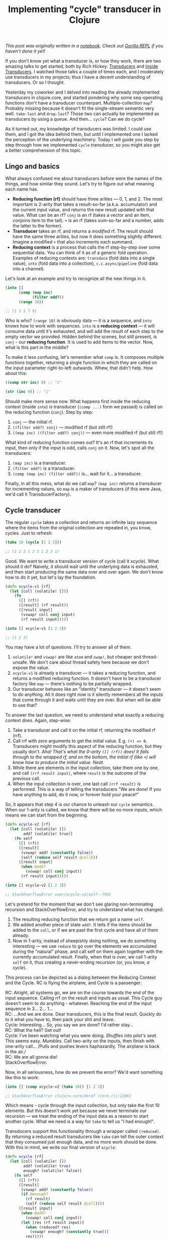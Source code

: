 #+title: Implementing "cycle" transducer in Clojure
#+tags: clojure transducers
#+OPTIONS: toc:nil author:nil

/This post was originally written in a [[http://notebook.bytopia.org/view.html?source=local&id=cycle-xduce][notebook]]. Check out [[http://gorilla-repl.org/][Gorilla REPL]] if you/
/haven't done it yet!/

If you don't know yet what a transducer is, or how they work, there are two
amazing talks to get started, both by Rich Hickey: [[https://www.youtube.com/watch?v=6mTbuzafcII][Transducers]] and [[https://www.youtube.com/watch?v=4KqUvG8HPYo][Inside
Transducers]]. I watched those talks a couple of times each, and I moderately use
transducers in my projects; thus I have a decent understanding of transducers.
Or so I thought.

Yesterday my coworker and I delved into reading the already implemented
transducers in clojure.core, and started pondering why some seq-operating
functions don't have a transducer counterpart. Multiple-collection =map=?
Probably missing because it doesn't fit the single-stream semantic very well.
=take-last= and =drop-last=? Those two can actually be implemented as
transducers by using a queue. And then... =cycle=? Can we do cycle?

As it turned out, my knowledge of transducers was limited. I could use them, and
I got the idea behind them, but until I implemented one I lacked the perception
of the underlying machinery. Today I will guide you step by step through how we
implemented =cycle= transducer, so you might also get a better comprehension of
this topic.

#+readmore

** Lingo and basics

What always confused me about transducers before were the names of the things,
and how similar they sound. Let's try to figure out what meaning each name has.

- *Reducing function (rf)* should have three arities --- 0, 1, and 2. The most
  important is 2-arity that takes a result-so-far (a.k.a. accumulator) and the
  current input value, and returns the new result updated with that value. What
  can be an rf? =conj= is an rf (takes a vector and an item, conjoins item to
  the tail). =+= is an rf (takes sum-so-far and a number, adds the latter to the
  former).
- *Transducer* takes an rf, and returns a /modified/ rf. The result should have
  the same three arities, but now it does something slightly different. Imagine
  a modified =+= that also increments each summand.
- *Reducing context* is a process that calls the rf step-by-step over some
  sequential data. You can think of it as of a generic fold operation. Examples
  of reducing contexts are: =transduce= (fold data into a single value), =into=
  (fold data into a collection), =c.c.async/pipeline= (fold data into a
  channel).

Let's look at an example and try to recognize all the new things in it.

#+BEGIN_SRC clojure
(into []
      (comp (map inc)
            (filter odd?))
      (range 10))

;; [1 3 5 7 9]
#+END_SRC

Who is who? =(range 10)= is obviously data --- it is a sequence, and =into=
knows how to work with sequences. =into= is a *reducing context* --- it will
consume data until it's exhausted, and will add the result of each step to the
empty vector we provided. Hidden behind the scenes, but still present, is
=conj= - our *reducing function*. It is used to add items to the vector. Now,
what is this part in the middle?

To make it less confusing, let's remember what =comp= is. It composes multiple
functions together, returning a single function in which they are called on the
input parameter right-to-left outwards. Whew, that didn't help. How about this:

#+BEGIN_SRC clojure
((comp str inc) 0) ;; "1"

(str (inc 0)) ;; "1"
#+END_SRC

Should make more sense now. What happens first inside the reducing context
(inside =into=) is transducer (=(comp ...)= form we passed) is called on the
reducing function (=conj=). Step by step:

1. =conj= --- the initial rf.
2. =((filter odd?) conj)= --- modified rf (but still rf!)
3. =((map inc) ((filter odd?) conj))= --- even more modified rf (but still rf!)

What kind of reducing function comes out? It's an rf that increments its input,
then only if the input is odd, calls =conj= on it. Now, let's spot all the
transducers:

1. =(map inc)= is a transducer.
2. =(filter odd?)= is a transducer.
3. =(comp (map inc) (filter odd?))= is... wait for it... a transducer.

Finally, in all this mess, what do we call =map=? =(map inc)= returns a
transducer for incrementing values, so =map= is a maker of transducers (if this
were Java, we'd call it TransducerFactory).

** Cycle transducer

The regular =cycle= takes a collection and returns an infinite lazy sequence
where the items from the original collection are repeated in, you know, cycles.
Just to refresh:

#+BEGIN_SRC clojure
(take 10 (cycle [1 2 3]))

;; (1 2 3 1 2 3 1 2 3 1)
#+END_SRC

Good. We want to write a transducer version of cycle (call it xcycle). What
should it do? Naively, it should wait until the underlying data is exhausted,
and then start producing the same data over and over again. We don't know how to
do it yet, but let's lay the foundation.

#+BEGIN_SRC clojure
(defn xcycle-v1 [rf]
  (let [coll (volatile! [])]
    (fn
      ([] (rf))
      ([result] (rf result))
      ([result input]
       (vswap! coll conj input)
       (rf result input)))))

(into [] xcycle-v1 [1 2 3])

;; [1 2 3]
#+END_SRC

You may have a lot of questions. I'll try to answer all of them.

1. =volatile!= and =vswap!= are like =atom= and =swap!=, but cheaper and
   thread-unsafe. We don't care about thread safety here because we don't expose
   the value.
2. =xcycle-v1= is already a transducer --- it takes a reducing function, and
   returns a modified reducing function. It doesn't have to be a transducer
   factory like =map= --- there's nothing to be partially wrapped.
3. Our transducer behaves like an "identity" transducer --- it doesn't seem to
   do anything. All it does right now is it silently remembers all the inputs
   that come through it and waits until they are over. But when will be able to
   use that?

To answer the last question, we need to understand what exactly a reducing
context does. Again, step-wise:

1. Take a transducer and call it on the initial rf, returning the modified rf
   (rrf).
2. Call rrf with zero arguments to get the initial value. E.g. =(+) => 0=.
   Transducers might modify this aspect of the reducing function, but they
   usually don't. /Aha! That's what the 0-arity =([] (rf))= does! It falls/
   /through to the wrapped rf, and on the bottom, the initial rf (like =+=) will/
   /know how to produce the initial value. Neat./
3. While there are elements in the input collection, take them one by one, and
   call =(rrf result input)=, where =result= is the outcome of the previous
   call.
4. When the input collection is over, one last call =(rrf result)= is performed.
   This is a way of telling the transducers "We are done! If you have anything
   to add, do it now, or forever hold your peace!"

So, it appears that step 4 is our chance to unleash our =cycle= semantics. When
our 1-arity is called, we know that there will be no more inputs, which means we
can start from the beginning.

#+BEGIN_SRC clojure
(defn xcycle-v2 [rf]
  (let [coll (volatile! [])
        add? (volatile! true)]
    (fn self
      ([] (rf))
      ([result]
       (vswap! add? (constantly false))
       (self (reduce self result @coll)))
      ([result input]
       (when @add?
         (vswap! coll conj input))
       (rf result input)))))

(into [] xcycle-v2 [1 2 3])

;; StackOverflowError user/xcycle-v2/self--7991
#+END_SRC

Let's pretend for the moment that we don't see glaring non-terminating recursion
and StackOverflowError, and try to understand what has changed.

1. The resulting reducing function that we return got a name =self=.
2. We added another piece of state =add?=. It tells if the items should be added
   to the =coll=, or if we are past the first cycle and have all of them
   already.
2. Now in 1-arity, instead of sheepishly doing nothing, we do something
   interesting --- we use =reduce= to go over the elements we accumulated during
   the "natural" phase, and call self on them again together with the currently
   accumulated result. Finally, when that is over, we call 1-arity =self= on it,
   thus creating a never-ending recursion (or, you know, /a cycle/).

This process can be depicted as a dialog between the Reducing Context and the
Cycle. RC is flying the airplane, and Cycle is a passenger:

RC: Alright, all systems go, we are on the course towards the end of the input
sequence. Calling rrf on the result and inputs as usual. This Cycle guy doesn't
seem to do anything - whatever. Reaching the end of the input sequence in 3...
2... 1...\\
RC: ...And we are done. Dear transducers, this is the final result. Quickly do
to it what you have to, then pack your shit and leave.\\
Cycle: Interesting... So, you say we are done? I'd rather stay...\\
RC: What the hell? Get out!\\
Cycle: I've been watching what you were doing. /Shuffles into pilot's seat./
This seems easy. /Mumbles./ Call two-arity on the inputs, then finish with
one-arity call... /Pulls and pushes levers haphazardly. The airplane is back in
the air./\\
RC: We are all gonna die!\\
StackOverflowError.

Now, in all seriousness, how do we prevent the error? We'd want something like this to work:

#+BEGIN_SRC clojure
(into [] (comp xcycle-v2 (take 10)) [1 2 3])

;; StackOverflowError clojure.core/deref (core.clj:2206)
#+END_SRC

Which means - cycle through the input collection, but only take the first 10
elements. But this doesn't work yet because we never terminate our recursion ---
we treat the ending of the input data as a reason to start another cycle. What
we need is a way for =take= to tell us "I had enough!".

Transducers support this functionality through a wrapper called =(reduced)=. By
returning a reduced result transducers like =take= can tell the outer context
that they consumed just enough data, and no more work should be done. With this
in mind, we write our final version of =xcycle=:

#+BEGIN_SRC clojure
(defn xcycle [rf]
  (let [coll (volatile! [])
        add? (volatile! true)
        enough? (volatile! false)]
    (fn self
      ([] (rf))
      ([result]
       (vswap! add? (constantly false))
       (if @enough?
         (rf result)
         (self (reduce self result @coll))))
      ([result input]
       (when @add?
         (vswap! coll conj input))
       (let [res (rf result input)]
         (when (reduced? res)
           (vswap! enough? (constantly true)))
         res)))))
#+END_SRC

A couple of changes here:

1. In two-arity we now track what the underlying rf returned us. If it's
   something that is =reduced?=, it means the underlying transducer said it had
   enough, and we should set the corresponding flag.
2. In one-arity we know only go into recursion if =enough?= is not true yet.
   Otherwise, we finally land that airplane and stand up from the pilot's seat.

The moment of truth...

#+BEGIN_SRC clojure
(into [] (comp xcycle (take 10)) [1 2 3])

;; [1 2 3 1 2 3 1 2 3 1]
#+END_SRC

It works! Our cycle transducer can even be composed several times, as long as
there's someone to stop it underneath:

#+BEGIN_SRC clojure
(into [] (comp xcycle
               (take 5)
               xcycle
               (take 20))
      [1 2 3])

;; [1 2 3 1 2 1 2 3 1 2 1 2 3 1 2 1 2 3 1 2]
#+END_SRC

Can you figure out what just happened?

** Conclusion

Does anyone need a cycle transducer? Nope. But I immensely enjoyed implementing
it by trial and error, and now I can appreciate the thought and effort Clojure
team has put into transducers. I also like the cycle transducer for its peculiar
nature: when the outer context stops providing this transducer with inputs, this
is the moment when it starts going; but it stops when the underlying context
asks it to. Think of it: cycle disregards all authority, but succumbs to the
will of its subordinates. Isn't it a manager we all dream of?

This post was initially planned to be short, but I figured that repeating the
same stuff again never hurt anyone. It worked for me, I hope some readers will
also find this piece helpful. See you around.
